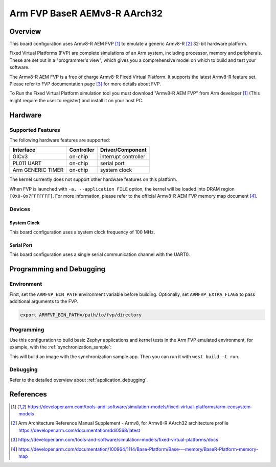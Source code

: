 .. _fvp_baser_aemv8r_aarch32:

Arm FVP BaseR AEMv8-R AArch32
#############################

Overview
********

This board configuration uses Armv8-R AEM FVP [1]_ to emulate a generic
Armv8-R [2]_ 32-bit hardware platform.

Fixed Virtual Platforms (FVP) are complete simulations of an Arm system,
including processor, memory and peripherals. These are set out in a
"programmer's view", which gives you a comprehensive model on which to build
and test your software.

The Armv8-R AEM FVP is a free of charge Armv8-R Fixed Virtual Platform. It
supports the latest Armv8-R feature set. Please refer to FVP documentation
page [3]_ for more details about FVP.

To Run the Fixed Virtual Platform simulation tool you must download "Armv8-R AEM
FVP" from Arm developer [1]_ (This might require the user to register) and
install it on your host PC.

Hardware
********

Supported Features
==================

The following hardware features are supported:

+-----------------------+------------+----------------------+
| Interface             | Controller | Driver/Component     |
+=======================+============+======================+
| GICv3                 | on-chip    | interrupt controller |
+-----------------------+------------+----------------------+
| PL011 UART            | on-chip    | serial port          |
+-----------------------+------------+----------------------+
| Arm GENERIC TIMER     | on-chip    | system clock         |
+-----------------------+------------+----------------------+

The kernel currently does not support other hardware features on this platform.

When FVP is launched with ``-a, --application FILE`` option, the kernel will be
loaded into DRAM region ``[0x0-0x7FFFFFFF]``. For more information, please refer
to the official Armv8-R AEM FVP memory map document [4]_.

Devices
=======

System Clock
------------

This board configuration uses a system clock frequency of 100 MHz.

Serial Port
-----------

This board configuration uses a single serial communication channel with the
UART0.

Programming and Debugging
*************************

Environment
===========

First, set the ``ARMFVP_BIN_PATH`` environment variable before building.
Optionally, set ``ARMFVP_EXTRA_FLAGS`` to pass additional arguments to the FVP.

.. code-block:: bash

   export ARMFVP_BIN_PATH=/path/to/fvp/directory

Programming
===========

Use this configuration to build basic Zephyr applications and kernel tests in the
Arm FVP emulated environment, for example, with the :ref:`synchronization_sample`:

.. zephyr-app-commands::
   :zephyr-app: samples/synchronization
   :host-os: unix
   :board: fvp_baser_aemv8r_aarch32
   :goals: build

This will build an image with the synchronization sample app.
Then you can run it with ``west build -t run``.

Debugging
=========

Refer to the detailed overview about :ref:`application_debugging`.

References
**********

.. [1] https://developer.arm.com/tools-and-software/simulation-models/fixed-virtual-platforms/arm-ecosystem-models
.. [2] Arm Architecture Reference Manual Supplement - Armv8, for Armv8-R AArch32 architecture profile
       https://developer.arm.com/documentation/ddi0568/latest
.. [3] https://developer.arm.com/tools-and-software/simulation-models/fixed-virtual-platforms/docs
.. [4] https://developer.arm.com/documentation/100964/1114/Base-Platform/Base---memory/BaseR-Platform-memory-map
